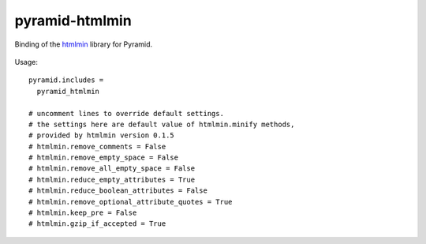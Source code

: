 pyramid-htmlmin
===============

Binding of the htmlmin_ library for Pyramid.


 .. _htmlmin: https://pypi.python.org/pypi/htmlmin/


Usage::

    pyramid.includes =
      pyramid_htmlmin

    # uncomment lines to override default settings.
    # the settings here are default value of htmlmin.minify methods,
    # provided by htmlmin version 0.1.5
    # htmlmin.remove_comments = False
    # htmlmin.remove_empty_space = False
    # htmlmin.remove_all_empty_space = False
    # htmlmin.reduce_empty_attributes = True
    # htmlmin.reduce_boolean_attributes = False
    # htmlmin.remove_optional_attribute_quotes = True
    # htmlmin.keep_pre = False
    # htmlmin.gzip_if_accepted = True
